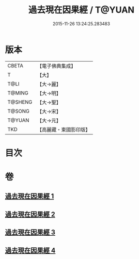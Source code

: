 #+TITLE: 過去現在因果經 / T@YUAN
#+DATE: 2015-11-26 13:24:25.283483
* 版本
 |     CBETA|【電子佛典集成】|
 |         T|【大】     |
 |      T@LI|【大→麗】   |
 |    T@MING|【大→明】   |
 |   T@SHENG|【大→聖】   |
 |    T@SONG|【大→宋】   |
 |    T@YUAN|【大→元】   |
 |       TKD|【高麗藏・東國影印版】|

* 目次
* 卷
** [[file:KR6b0045_001.txt][過去現在因果經 1]]
** [[file:KR6b0045_002.txt][過去現在因果經 2]]
** [[file:KR6b0045_003.txt][過去現在因果經 3]]
** [[file:KR6b0045_004.txt][過去現在因果經 4]]
